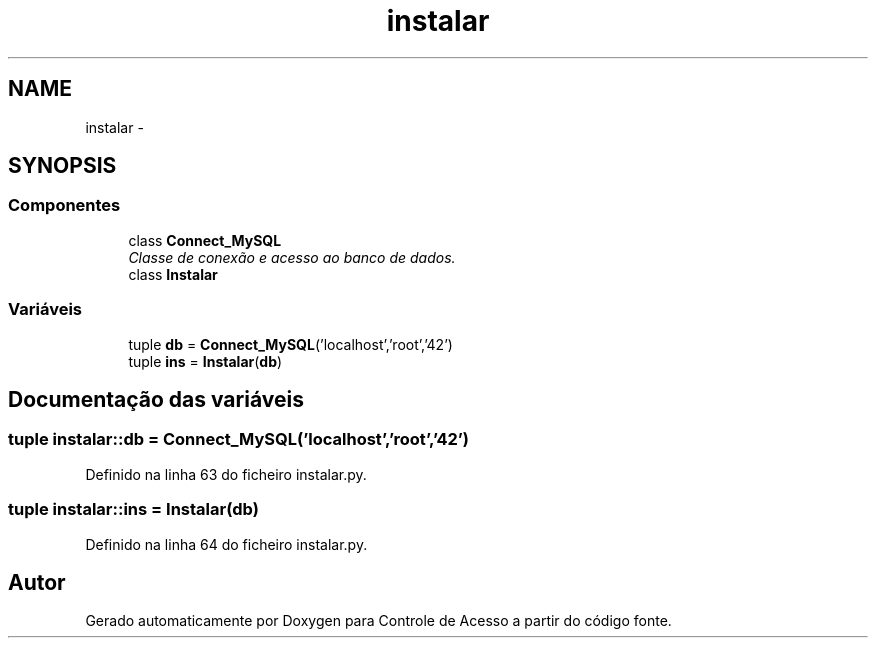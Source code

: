 .TH "instalar" 3 "Terça, 24 de Dezembro de 2013" "Version 2" "Controle de Acesso" \" -*- nroff -*-
.ad l
.nh
.SH NAME
instalar \- 
.SH SYNOPSIS
.br
.PP
.SS "Componentes"

.in +1c
.ti -1c
.RI "class \fBConnect_MySQL\fP"
.br
.RI "\fIClasse de conexão e acesso ao banco de dados\&. \fP"
.ti -1c
.RI "class \fBInstalar\fP"
.br
.in -1c
.SS "Variáveis"

.in +1c
.ti -1c
.RI "tuple \fBdb\fP = \fBConnect_MySQL\fP('localhost','root','42')"
.br
.ti -1c
.RI "tuple \fBins\fP = \fBInstalar\fP(\fBdb\fP)"
.br
.in -1c
.SH "Documentação das variáveis"
.PP 
.SS "tuple \fBinstalar::db\fP = \fBConnect_MySQL\fP('localhost','root','42')"
.PP
Definido na linha 63 do ficheiro instalar\&.py\&.
.SS "tuple \fBinstalar::ins\fP = \fBInstalar\fP(\fBdb\fP)"
.PP
Definido na linha 64 do ficheiro instalar\&.py\&.
.SH "Autor"
.PP 
Gerado automaticamente por Doxygen para Controle de Acesso a partir do código fonte\&.
